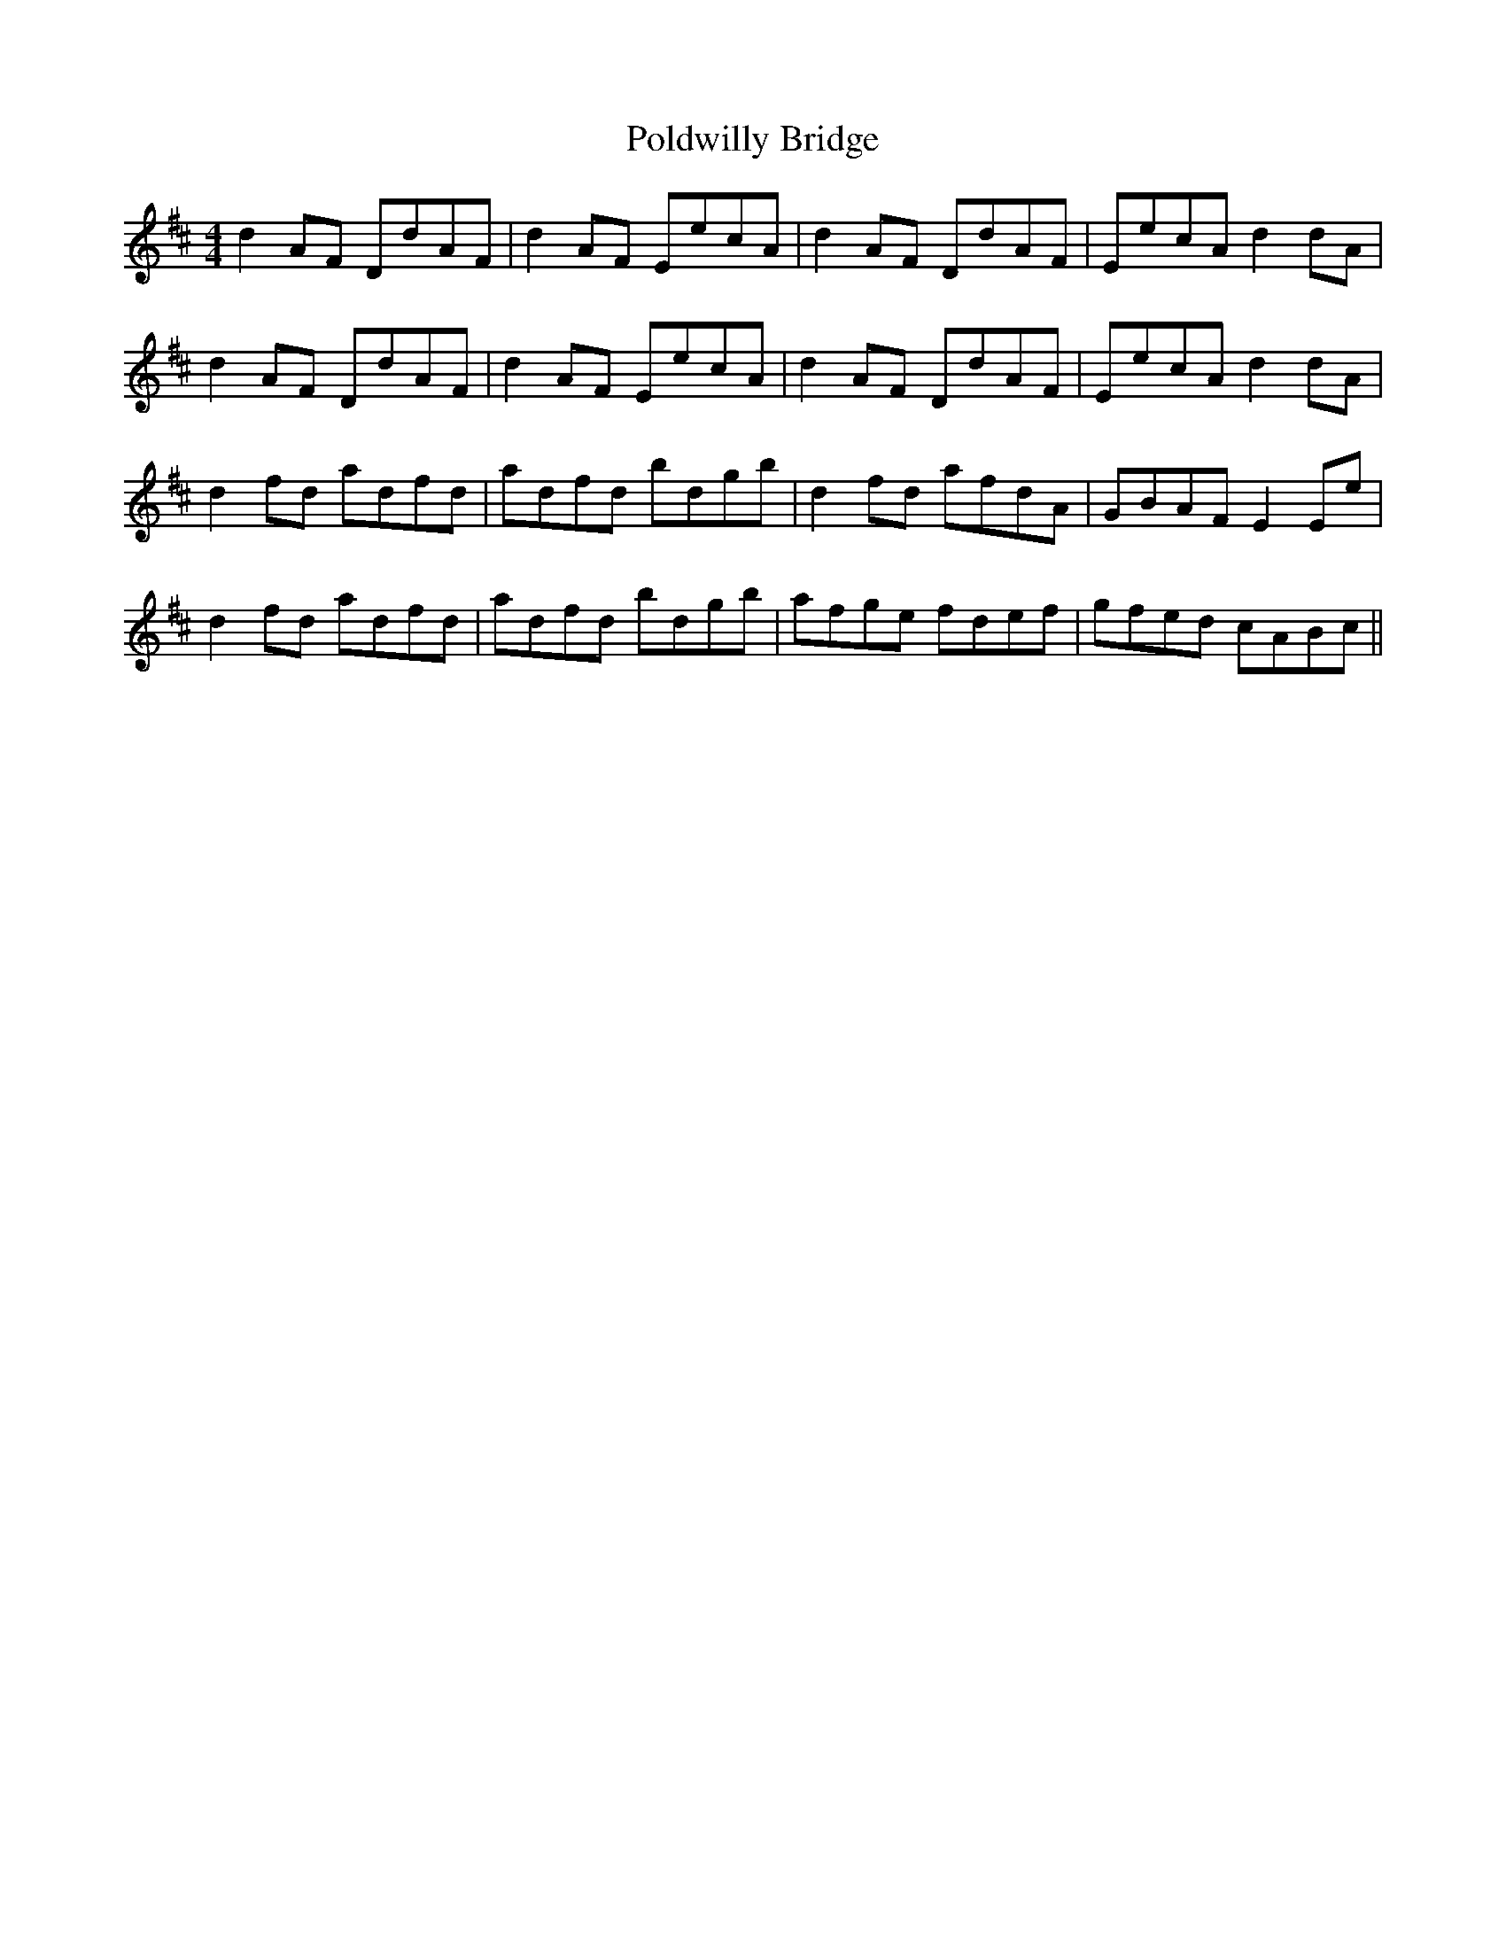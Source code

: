 X: 32686
T: Poldwilly Bridge
R: reel
M: 4/4
K: Dmajor
d2 AF DdAF|d2 AF EecA|d2 AF DdAF|EecA d2 dA|
d2 AF DdAF|d2 AF EecA|d2 AF DdAF|EecA d2 dA|
d2 fd adfd|adfd bdgb|d2 fd afdA|GBAF E2 Ee|
d2 fd adfd|adfd bdgb|afge fdef|gfed cABc||

